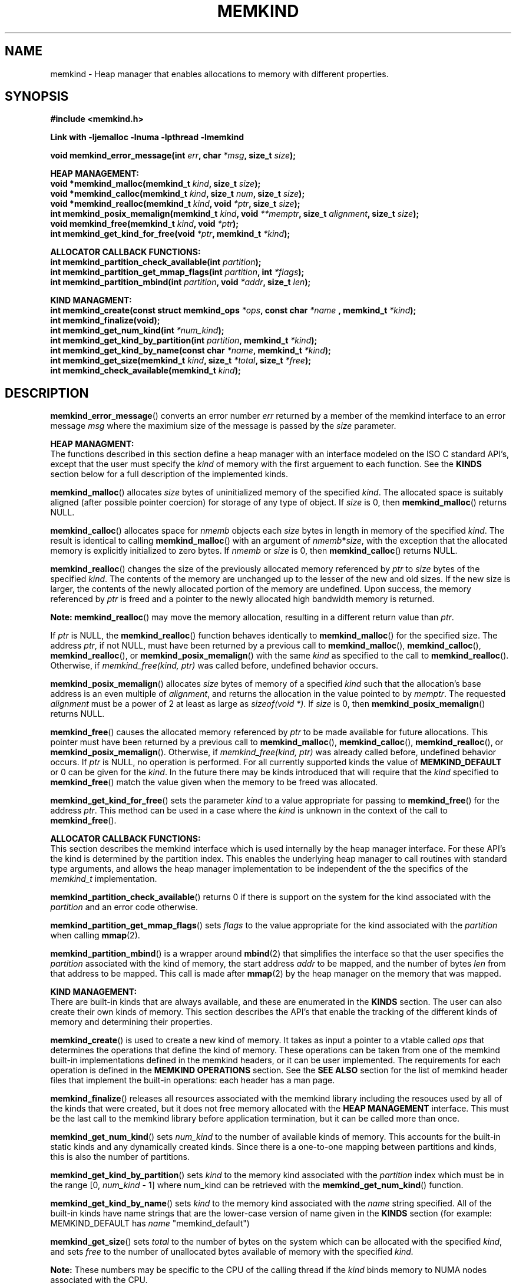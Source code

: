 .\"
.\" Copyright (C) 2014 Intel Corporation.
.\" All rights reserved.
.\"
.\" Redistribution and use in source and binary forms, with or without
.\" modification, are permitted provided that the following conditions are met:
.\" 1. Redistributions of source code must retain the above copyright notice(s),
.\"    this list of conditions and the following disclaimer.
.\" 2. Redistributions in binary form must reproduce the above copyright notice(s),
.\"    this list of conditions and the following disclaimer in the documentation
.\"    and/or other materials provided with the distribution.
.\"
.\" THIS SOFTWARE IS PROVIDED BY THE COPYRIGHT HOLDER(S) ``AS IS'' AND ANY EXPRESS
.\" OR IMPLIED WARRANTIES, INCLUDING, BUT NOT LIMITED TO, THE IMPLIED WARRANTIES OF
.\" MERCHANTABILITY AND FITNESS FOR A PARTICULAR PURPOSE ARE DISCLAIMED.  IN NO
.\" EVENT SHALL THE COPYRIGHT HOLDER(S) BE LIABLE FOR ANY DIRECT, INDIRECT,
.\" INCIDENTAL, SPECIAL, EXEMPLARY, OR CONSEQUENTIAL DAMAGES (INCLUDING, BUT NOT
.\" LIMITED TO, PROCUREMENT OF SUBSTITUTE GOODS OR SERVICES; LOSS OF USE, DATA, OR
.\" PROFITS; OR BUSINESS INTERRUPTION) HOWEVER CAUSED AND ON ANY THEORY OF
.\" LIABILITY, WHETHER IN CONTRACT, STRICT LIABILITY, OR TORT (INCLUDING NEGLIGENCE
.\" OR OTHERWISE) ARISING IN ANY WAY OUT OF THE USE OF THIS SOFTWARE, EVEN IF
.\" ADVISED OF THE POSSIBILITY OF SUCH DAMAGE.
.\"
.TH "MEMKIND" 3 "2014-09-22" "Intel Corporation" "MEMKIND" \" -*- nroff -*-
.SH "NAME"
memkind \- Heap manager that enables allocations to memory with different properties.
.SH "SYNOPSIS"
.nf
.B #include <memkind.h>
.sp
.B Link with -ljemalloc -lnuma -lpthread -lmemkind
.sp
.BI "void memkind_error_message(int " "err" ", char " "*msg" ", size_t " "size" );
.sp
.B "HEAP MANAGEMENT:"
.br
.BI "void *memkind_malloc(memkind_t " "kind" ", size_t " "size" );
.br
.BI "void *memkind_calloc(memkind_t " "kind" ", size_t " "num" ", size_t " "size" );
.br
.BI "void *memkind_realloc(memkind_t " "kind" ", void " "*ptr" ", size_t " "size" );
.br
.BI "int memkind_posix_memalign(memkind_t " "kind" ", void " "**memptr" ", size_t " "alignment" ", size_t " "size" );
.br
.BI "void memkind_free(memkind_t " "kind" ", void " "*ptr" );
.br
.BI "int memkind_get_kind_for_free(void " "*ptr" ", memkind_t " "*kind" );
.br
.sp
.B "ALLOCATOR CALLBACK FUNCTIONS:"
.br
.BI "int memkind_partition_check_available(int " "partition" );
.br
.BI "int memkind_partition_get_mmap_flags(int " "partition" ", int " "*flags" );
.br
.BI "int memkind_partition_mbind(int " "partition" ", void " "*addr" ", size_t " "len" );
.sp
.B "KIND MANAGMENT:"
.br
.BI "int memkind_create(const struct memkind_ops " "*ops" ", const char " "*name " ", memkind_t " "*kind" );
.br
.BI "int memkind_finalize(void);"
.br
.BI "int memkind_get_num_kind(int " "*num_kind" );
.br
.BI "int memkind_get_kind_by_partition(int " "partition" ", memkind_t " "*kind" );
.br
.BI "int memkind_get_kind_by_name(const char " "*name" ", memkind_t " "*kind" );
.br
.BI "int memkind_get_size(memkind_t " "kind" ", size_t " "*total" ", size_t " "*free" );
.br
.BI "int memkind_check_available(memkind_t " "kind" );
.br
.SH "DESCRIPTION"
.PP
.BR memkind_error_message ()
converts an error number
.I err
returned by a member of the memkind
interface to an error message
.I msg
where the maximium size of the message is passed by the
.I size
parameter.

.B "HEAP MANAGMENT:"
.br
The functions described in this section define a heap manager with an
interface modeled on the ISO C standard API's, except that the user
must specify the
.I kind
of memory with the first arguement to each function.  See the
.B KINDS
section below for a full description of the implemented kinds.
.PP
.BR memkind_malloc ()
allocates
.I size
bytes of uninitialized memory of the specified
.IR "kind" .
The allocated space is suitably aligned (after possible pointer
coercion) for storage of any type of object.  If
.I size
is 0, then
.BR memkind_malloc ()
returns  NULL.
.PP
.BR memkind_calloc ()
allocates space for
.I nmemb
objects each
.I size
bytes in length in memory of the specified
.IR "kind" .
The result is identical to calling
.BR memkind_malloc ()
with an argument of
.IR nmemb * size ,
with the exception that the allocated memory is explicitly
initialized to zero bytes.
If
.I nmemb
or
.I size
is 0, then
.BR memkind_calloc ()
returns NULL.
.PP
.BR memkind_realloc ()
changes the size of the previously allocated memory referenced by
.I ptr
to
.I size
bytes of the specified
.IR "kind" .
The contents of the memory are unchanged up to the lesser of
the new and old sizes. If the new size is larger, the contents of the
newly allocated portion of the memory are undefined. Upon success, the
memory referenced by
.I ptr
is freed and a pointer to the newly allocated high bandwidth memory is
returned.

.BR Note:
.BR memkind_realloc ()
may move the memory allocation, resulting in a different return value
than
.IR "ptr" .

If
.I ptr
is NULL, the
.BR memkind_realloc ()
function behaves identically to
.BR memkind_malloc ()
for the specified size.
The address
.IR "ptr" ,
if not NULL, must have been returned by a previous call to
.BR memkind_malloc (),
.BR memkind_calloc (),
.BR memkind_realloc (),
or
.BR memkind_posix_memalign ()
with the same
.I kind
as specified to the call to
.BR memkind_realloc ().
Otherwise, if
.I memkind_free(kind, ptr)
was called before, undefined behavior occurs.
.PP
.BR memkind_posix_memalign ()
allocates
.I size
bytes of memory of a specified
.I kind
such that the allocation's base address
is an even multiple of
.IR "alignment" ,
and returns the allocation in the value pointed to by
.IR "memptr" .
The requested
.I alignment
must be a power of 2 at least as large as
.IR "sizeof(void *)" .
If
.I size
is 0, then
.BR memkind_posix_memalign ()
returns NULL.
.PP
.BR memkind_free ()
causes the allocated memory referenced by
.I ptr
to be made available for future allocations. This pointer
must have been returned by a previous call to
.BR memkind_malloc (),
.BR memkind_calloc (),
.BR memkind_realloc (),
or
.BR memkind_posix_memalign ().
Otherwise, if
.I memkind_free(kind, ptr)
was already called before, undefined behavior occurs.
If
.I ptr
is  NULL, no operation is performed.
For all currently supported kinds the value of
.B MEMKIND_DEFAULT
or 0 can be given for the
.IR kind .
In the future there may be kinds introduced that will require that the
.I kind
specified to
.BR memkind_free ()
match the value given when the memory to be freed was allocated.
.PP
.BR memkind_get_kind_for_free ()
sets the parameter
.I kind
to a value appropriate for passing to
.BR memkind_free ()
for the address
.IR ptr .
This method can be used in a case where the
.I kind
is unknown in the context of the call to
.BR memkind_free ().
.sp
.B "ALLOCATOR CALLBACK FUNCTIONS:"
.br
This section describes the memkind interface which is used internally
by the heap manager interface.  For these API's the kind is determined
by the partition index.  This enables the underlying heap manager to
call routines with standard type arguments, and allows the heap
manager implementation to be independent of the the specifics of the
.I memkind_t
implementation.
.PP
.BR memkind_partition_check_available ()
returns 0 if there is support on the system for the kind
associated with the
.I partition
and an error code otherwise.
.PP
.BR memkind_partition_get_mmap_flags ()
sets
.I flags
to the value appropriate for the kind associated with the
.I partition
when calling
.BR mmap (2).
.PP
.BR memkind_partition_mbind ()
is a wrapper around
.BR mbind (2)
that simplifies the interface so that the user specifies the
.I partition
associated with the kind of memory, the start address
.I addr
to be mapped, and the number of bytes
.I len
from that address to be mapped. This call is made after
.BR mmap (2)
by the heap manager on the memory that was mapped.
.sp
.B "KIND MANAGEMENT:"
.br
There are built-in kinds that are always available, and these are enumerated in the
.B KINDS
section.  The user can also create their own kinds of memory.  This
section describes the API's that enable the tracking of the different
kinds of memory and determining their properties.
.PP
.BR memkind_create ()
is used to create a new kind of memory.  It takes as input a pointer
to a vtable called
.I ops
that determines the operations that define the kind of memory.  These
operations can be taken from one of the memkind built-in implementations
defined in the memkind headers, or it can be user implemented.  The requirements
for each operation is defined in the
.B MEMKIND OPERATIONS
section.  See the
.B SEE ALSO
section for the list of memkind header files that implement the built-in
operations: each header has a man page.
.PP
.BR memkind_finalize ()
releases all resources associated with the memkind library including
the resouces used by all of the kinds that were created, but it does
not free memory allocated with the
.B HEAP MANAGEMENT
interface.  This must be the last call to the memkind library before
application termination, but it can be called more than once.
.PP
.BR memkind_get_num_kind ()
sets
.I num_kind
to the number of available kinds of memory.  This accounts for
the built-in static kinds and any dynamically created kinds.
Since there is a one-to-one mapping between partitions and kinds,
this is also the number of partitions.
.PP
.BR memkind_get_kind_by_partition ()
sets
.I kind
to the memory kind associated with the
.I partition
index which must be in the range [0,
.IR "num_kind" " - 1]"
where num_kind can be retrieved with the
.BR memkind_get_num_kind ()
function.
.PP
.BR memkind_get_kind_by_name ()
sets
.I kind
to the memory kind associated with the
.I name
string specified.  All of the built-in kinds have name strings that are the lower-case version of name
given in the
.B KINDS
section (for example: MEMKIND_DEFAULT has
.I name
"memkind_default")
.PP
.BR memkind_get_size ()
sets
.I total
to the number of bytes on the system which can be allocated with the specified
.IR kind ,
and sets
.I free
to the number of unallocated bytes available of memory with the
specified
.IR kind.

.BR Note:
These numbers may be specific to the CPU of the calling
thread if the
.I kind
binds memory to NUMA nodes associated with the CPU.
.PP
.BR memkind_check_available ()
Returns a zero if the specified
.I kind
is available or an error code from the
.B ERRORS
section if it is not.
.sp
.B "MEMKIND OPERATIONS:"
.br
The
.I memkind_ops
structure is a vtable that defines the operations which determine the
kind of memory.  This design pattern is modeled after the "mix-in"
pattern used in the Linux kernel to enable some of the features of an
object oriented language in C.  This section defines the inputs,
outputs and responsiblities of each function pointer enumerated in the
.I memkind_ops
structure.  Each of these methods takes a
.B memkind_t
argument as its first parameter which shall be self referencing.  In this
documentation the function pointers in the
.I memkind_ops
structure will be prepended with
.RB """" ops. """"
and should be considered the operation associated with the
.IR kind .
.PP
.BI "int ops.create(memkind_t " "kind" ", const struct memkind_ops " "*ops" ", const char " "*name" );
.br
shall instantiate all of the dynamic resources associated with the
.IR kind .
It takes a pointer to the vtable structure
.I ops
which has a function pointer for each of methods defined in this section
of the man page.  If any methods are unnessary to the implementation of
the
.I kind
these function pointers shall be set to
.BR NULL .
The
.I name
string is an input parameter that identifies the kind of memory so
that it can be fetched with the
.BR memkind_get_kind_by_name ()
function.  Typically this method is either a pointer to the function
.BR memkind_default_create ()
defined in
.IR <memkind_default.h> ,
or a function that calls
.BR memkind_default_create ()
before performing other setup.
.PP
.BI "int ops.destroy(memkind_t " "kind" );
.br
shall free all of the dynamic resources reserved by the
.BR ops.create ()
method.  If no dynamic resources were explicitly allocated in the
.IR ops.create ()
method, this pointer can be set to
.BR NULL .
.PP
.BI "void *ops.malloc(memkind_t " "kind" ", size_t " "size" );
.br
shall implement
.BR memkind_malloc (),
as described above.
.PP
.BI "void *ops.calloc(memkind_t " "kind" ", size_t " "num" ", size_t " "size" );
.br
shall implement
.BR memkind_calloc (),
as described above.
.PP
.BI "int ops.posix_memalign(memkind_t " "kind" ", void " "**memptr" ", size_t " "alignment" ", size_t " "size" );
.br
shall implement
.BR memkind_posix_memalign (),
as described above.
.PP
.BI "void *ops.realloc(memkind_t " "kind" ", void " "*ptr" ", size_t " "size" );
.br
shall implement
.BR memkind_realloc (),
as described above.
.PP
.BI "void ops.free(memkind_t " "kind" ", void " "*ptr" );
.br
shall implement
.BR memkind_free (),
as described above.
.PP
.BI "int ops.mbind(memkind_t " "kind" ", void " "*ptr" ", size_t " "len" );
.br
shall wrap the
.BR mbind ()
system call and pass through
the start address
.I ptr
to be mapped, and the number of bytes
.I len
from that address to be mapped.
.PP
.BI "int ops.get_mmap_flags(memkind_t " "kind" ", int " "*flags" );
.br
shall set
.I flags
to a value appropriate for passing to the
.IR mmap ()
system call for the
.IR kind .
.PP
.BI "int ops.get_mbind_mode(memkind_t " "kind" ", int " "*mode" );
.br
shall set
.I mode
to a value appropriate for passing to the
.IR mmap ()
system call for the
.IR kind .
.PP
.BI "int ops.get_mbind_nodemask(memkind_t " "kind" ", unsigned long " "*nodemask" ", unsigned long " "maxnode" );
.br
shall set the
.I nodemask
of length
.I maxnode
bits to a value appropriate for passing to the
.IR mbind ()
system call for the
.IR kind .
.PP
.BI "int ops.get_arena(memkind_t " "kind" ", unsigned int " "*arena" );
.br
shall set
.I arena
to an index appropriate for the
.I kind
and CPU when using the jemalloc arena allocation through the
.BR je_mallocx ()
API.
.PP
.BI "int ops.get_size(memkind_t " "kind" ", size_t " "*total" ", size_t " "*free" );
.br
shall implement
.BR memkind_get_size (),
as described above.
.PP
.BI "int ops.check_available(memkind_t " "kind" );
.br
shall return 0 if the
.I kind
is available on the system, and an error code if not.
.PP
.BI "int ops.check_alignment(memkind_t " "kind" ", size_t " "alignment" );
.br
shall return 0 if the
.I alignment
is appropriate for the
.I kind
and an error code if not.
.PP
.BI "int ops.check_addr(memkind_t " "kind" ", void " "*addr" );
.br
shall return 0 if the
.I addr
can be freed with the specified
.I kind
and an error code otherwise.  If the memory cannot be freed with
.BR je_free (),
then at least one of the instantiated kinds must return 0 to enable
freeing.
.PP
.BI "void ops.init_once(void);"
.br
this function pointer shall be set to NULL for any kind that is not
built-in.  The method is used to allocate dynamic resources for
built-in kinds without requiring and initialization routine.
.SH "RETURN VALUE"
.BR memkind_calloc (),
.BR memkind_malloc (),
and
.BR memkind_realloc (),
return the pointer to the allocated memory, or NULL if the request fails.
.BR memkind_free ()
and
.BR memkind_error_message ()
do not have return values.
All other memkind API's return 0 upon
success, and an error code defined in the ERRORS section upon failure.
The memkind library avoids setting
.I errno
directly, but calls to underlying libraries and system calls may set
.IR errno .
.SH "KINDS"
The available kinds of memory
.TP
.B MEMKIND_DEFAULT
Default allocation using standard memory and default page size.
.TP
.B MEMKIND_HUGETLB
Allocate from standard memory using huge pages.
.TP
.B MEMKIND_HBW
Allocate from high bandwidth memory NUMA nodes as defined by the PMTT
table, or the environment variable
.BR "MEMKIND_HBW_NODES" .
If there is not enough high bandwidth memory to satisfy the request
.I errno
is set to ENOMEM and the allocated poitner is set to NULL.
.TP
.B MEMKIND_HBW_HUGETLB
Same as
.B MEMKIND_HBW
except the allocation is backed by huge pages.
.TP
.B MEMKIND_HBW_PREFERRED
Same as
.B MEMKIND_HBW
except that if there is not enough high bandwidth memory to satisfy
the request, the allocation will fall back on standard memory.
.TP
.B MEMKIND_HBW_PREFERRED_HUGETLB
Same as
.B MEMKIND_HBW_PREFERRED
except the allocation is backed by huge pages.
.TP
.B MEMKIND_HBW_GBTLB
Same as
.B MEMKIND_HBW
except the allocation is backed by one gigabyte huge pages.  Note that
.I size
can take on any value, but full gigabyte pages will allocated for each
request, so remainder of the last page will be wasted.
.TP
.B MEMKIND_HBW_PREFERRED_GBTLB
Same as
.B MEMKIND_HBW_PREFERRED
except the allocation is backed by one gigabyte huge pages.  Note that
.I size
can take on any value, but full gigabyte pages will allocated for each
request, so remainder of the last page will be wasted.
.SH "ERRORS"
.TP
.BR memkind_posix_memalign ()
returns the one of the POSIX standard error codes
.B EINVAL
or
.B ENOMEM
as defined in
.I <errno.h>
if an error occurs (these have positive values).
If the
.I alignment
parameter is not a power of two, or is not a multiple of
.IR "sizoeof(void *)" ,
then
.B EINVAL
is returned.  If there is insufficient memory to satisfy the request then
.B ENOMEM
is returned.
.PP
All functions other than
.BR memkind_posix_memalign ()
which have an integer return type return one of the negative error
codes as defined in
.I <memkind.h>
and described below.
.TP
.B MEMKIND_ERROR_UNAVAILABLE
Requested memory kind is not available
.TP
.B MEMKIND_ERROR_MBIND
Call to
.BR mbind ()
failed
.TP
.B MEMKIND_ERROR_MMAP
Call to
.BR mmap ()
failed
.TP
.B MEMKIND_ERROR_MEMALIGN
Call to
.BR je_posix_memalign ()
failed
.TP
.B MEMKIND_ERROR_MALLCTL
Call to
.BR je_mallctl ()
failed
.TP
.B MEMKIND_ERROR_MALLOC
Call to
.BR je_malloc ()
failed
.TP
.B MEMKIND_ERROR_GETCPU
Call to
.BR sched_getcpu ()
returned out of range
.TP
.B MEMKIND_ERROR_PMTT
Unable to find parsed PMTT table or
invalid PMTT table entries in
.I /etc/memkind/node-bandwidth
.TP
.B MEMKIND_ERROR_TIEDISTANCE
Two NUMA memory nodes are equidistant from target cpu node
.TP
.B MEMKIND_ERROR_ALIGNMENT
Alignment must be a power of two and larger than sizeof(void *)
.TP
.B MEMKIND_ERROR_ALLOCM
Call to
.BR je_allocm ()
failed
.TP
.B MEMKIND_ERROR_ENVIRON
Error parsing environment variable (MEMKIND_*)
.TP
.B MEMKIND_ERROR_INVALID
Invalid input arguments to memkind routine
.SH "FILES"
.TP
.I /etc/memkind/node-bandwidth
File that contains the bandwidth values for each NUMA node.
.TP
.I /etc/rc/d/init.d/memkind
Initialization script that creates the node-bandwidth file by calling
the PMTT table parser.
.TP
.I /usr/sbin/memkind-pmtt
The PMTT table parser.
.SH "ENVIRONMENT"
.TP
.B MEMKIND_HBW_NODES
This environment varaible is a comma separated list of NUMA nodes that
are treated as high bandwidth. This environment variable should be set
if the PMTT file is not present, or to override the PMTT table if it
is present. Uses the
.I libnuma
routine
.BR numa_parse_nodestring ()
for parsing, so the syntax described in the
.BR numa (3)
man page for this routine applies: e.g 1-3,5 is a valid setting.
.SH "COPYRIGHT"
Copyright (C) 2014 Intel Corporation. All rights reserved.
.SH "SEE ALSO"
.BR malloc (3),
.BR numa (3),
.BR numactl (8),
.BR mbind (2),
.BR mmap (2),
.BR move_pages (2),
.BR jemalloc (3),
.BR memkind_default (3),
.BR memkind_arena (3),
.BR memkind_hbw (3),
.BR memkind_hugetlb (3),
.BR memkind_gbtlb (3)
